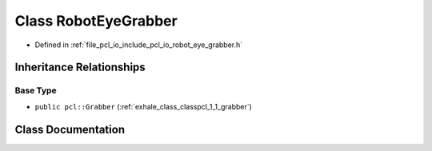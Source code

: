 .. _exhale_class_classpcl_1_1_robot_eye_grabber:

Class RobotEyeGrabber
=====================

- Defined in :ref:`file_pcl_io_include_pcl_io_robot_eye_grabber.h`


Inheritance Relationships
-------------------------

Base Type
*********

- ``public pcl::Grabber`` (:ref:`exhale_class_classpcl_1_1_grabber`)


Class Documentation
-------------------


.. doxygenclass:: pcl::RobotEyeGrabber
   :members:
   :protected-members:
   :undoc-members: